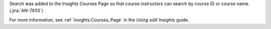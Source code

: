 Search was added to the Insights Courses Page so that course instructors can search by course ID or course name. (:jira:`AN-7933`)

For more information, see :ref:`insights:Courses_Page` in the *Using edX Insights*
guide.
